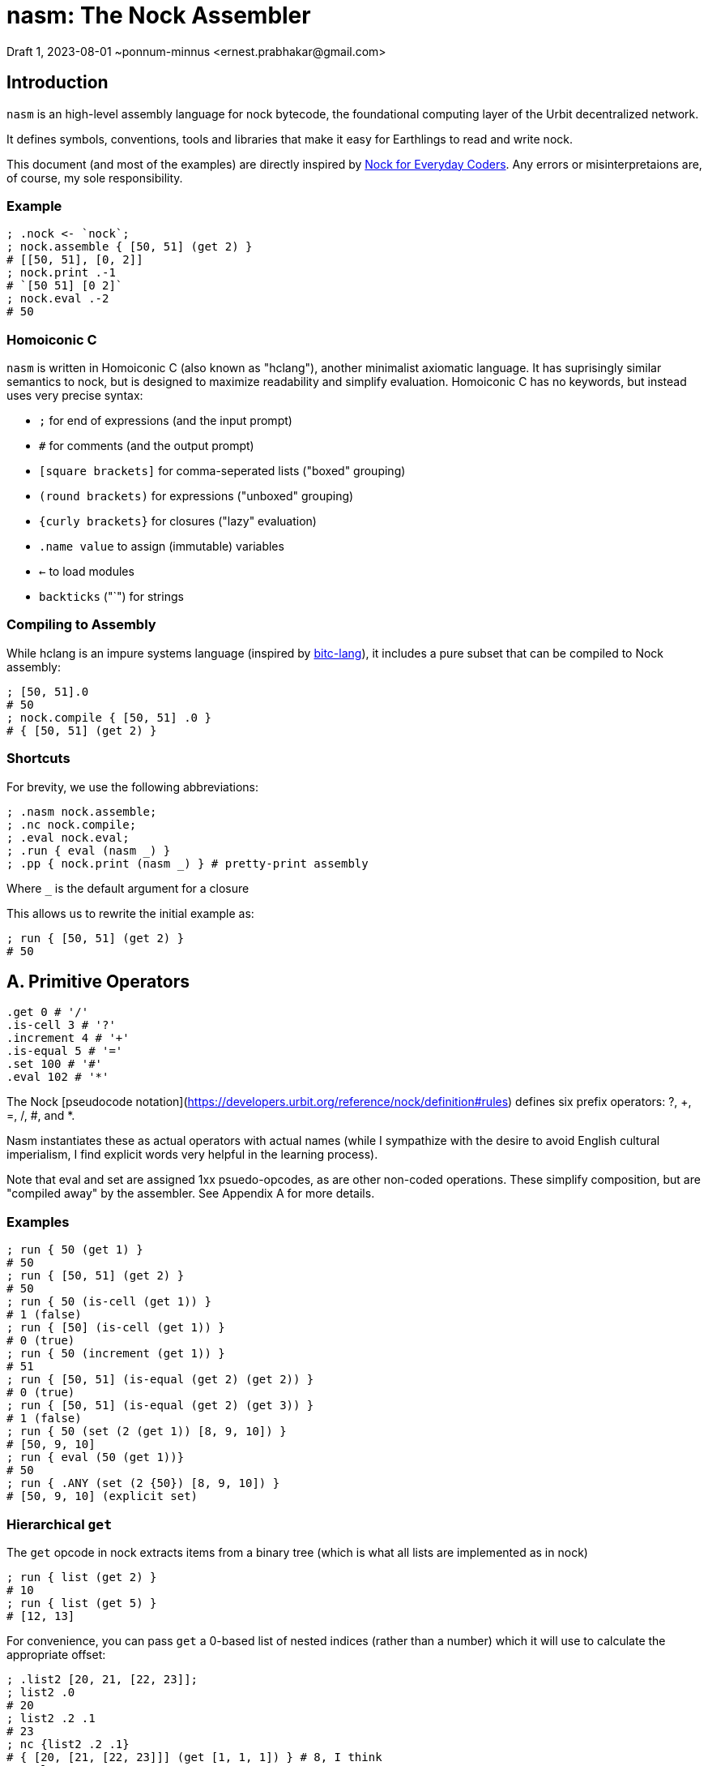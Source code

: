 = nasm: The Nock Assembler
Draft 1, 2023-08-01 ~ponnum-minnus <ernest.prabhakar@gmail.com>

== Introduction

`nasm` is an high-level assembly language for nock bytecode,
the foundational computing layer of the Urbit decentralized network.

It defines symbols, conventions, tools and libraries that make it easy
for Earthlings to read and write nock.

This document (and most of the examples) are directly inspired by
https://blog.timlucmiptev.space/part1.html[Nock for Everyday Coders].
Any errors or misinterpretaions are, of course, my sole responsibility.

=== Example

```hclang
; .nock <- `nock`;
; nock.assemble { [50, 51] (get 2) }
# [[50, 51], [0, 2]]
; nock.print .-1
# `[50 51] [0 2]`
; nock.eval .-2
# 50
 
```

=== Homoiconic C

`nasm` is written in Homoiconic C (also known as "hclang"),
another minimalist axiomatic language.
It has suprisingly similar semantics to nock,
but is designed to maximize readability and simplify evaluation.
Homoiconic C has no keywords, but instead uses very precise syntax:

- `;` for end of expressions (and the input prompt)
- `#` for comments (and the output prompt)
- `[square brackets]` for comma-seperated lists ("boxed" grouping)
- `(round brackets)` for expressions ("unboxed" grouping)
- `{curly brackets}` for closures ("lazy" evaluation)
- `.name value` to assign (immutable) variables
- `<-` to load modules
- `backticks` ("`") for strings

=== Compiling to Assembly

While hclang is an impure systems language
(inspired by https://github.com/repos-bitc/bitc[bitc-lang]),
it includes a pure subset that can be compiled to Nock assembly:

```hclang
; [50, 51].0
# 50
; nock.compile { [50, 51] .0 }
# { [50, 51] (get 2) }
```

=== Shortcuts

For brevity, we use the following abbreviations:

```hclang
; .nasm nock.assemble;
; .nc nock.compile;
; .eval nock.eval;
; .run { eval (nasm _) }
; .pp { nock.print (nasm _) } # pretty-print assembly
```

Where `_` is the default argument for a closure

This allows us to rewrite the initial example as:

```hclang
; run { [50, 51] (get 2) }
# 50
```

== A. Primitive Operators

```hclang
.get 0 # '/'
.is-cell 3 # '?'
.increment 4 # '+'
.is-equal 5 # '='
.set 100 # '#'
.eval 102 # '*'
```

The Nock [pseudocode notation](https://developers.urbit.org/reference/nock/definition#rules)
defines six prefix operators: ?, +, =, /, #, and *.

Nasm instantiates these as actual operators with actual names
(while I sympathize with the desire to avoid English cultural imperialism,
I find explicit words very helpful in the learning process).

Note that eval and set are assigned 1xx psuedo-opcodes, as are other non-coded operations.
These simplify composition, but are "compiled away" by the assembler.
See Appendix A for more details.


=== Examples

```hclang
; run { 50 (get 1) }
# 50
; run { [50, 51] (get 2) }
# 50
; run { 50 (is-cell (get 1)) }
# 1 (false)
; run { [50] (is-cell (get 1)) }
# 0 (true)
; run { 50 (increment (get 1)) }
# 51
; run { [50, 51] (is-equal (get 2) (get 2)) }
# 0 (true)
; run { [50, 51] (is-equal (get 2) (get 3)) }
# 1 (false)
; run { 50 (set (2 (get 1)) [8, 9, 10]) }
# [50, 9, 10]
; run { eval (50 (get 1))}
# 50
; run { .ANY (set (2 {50}) [8, 9, 10]) }
# [50, 9, 10] (explicit set)
```

=== Hierarchical `get`

The `get` opcode in nock extracts items from a binary tree
(which is what all lists are implemented as in nock)

```hclang
; run { list (get 2) }
# 10
; run { list (get 5) }
# [12, 13]
```

For convenience, you can pass `get` a 0-based list of nested indices
(rather than a number) which it will use to calculate the appropriate offset:

```hclang
; .list2 [20, 21, [22, 23]];
; list2 .0
# 20
; list2 .2 .1
# 23
; nc {list2 .2 .1}
# { [20, [21, [22, 23]]] (get [1, 1, 1]) } # 8, I think
; eval .-1
# 23
```

== B. Quoting and Evaluation

=== OpCode 1: quote

The `quote` opcode ignores the subject and returns its body:

```hclang
; nasm { [50, 51] (quote get 2) }
# [[50, 51], [1, [0, 2]]]
; eval .-1
# [0, 2]
```

Note that the assembler stil expands variable names inside a quote,
such as `get`.

You can get the same effect by passing an hclang closure:

```hclang
; nasm { [50, 51] {get 2} }
# [[50, 51], [1, [0, 2]]]
```

Observe that the eval pseudo-app acts as the inverse of quote,
and may be expanded by the assembler:

```hclang
; nasm { [50, 51] (eval {get 2}) }
# [[50, 51], [0, 2]]
```

=== OpCode 7: compose

The simplest native evaluation opcode is `compose`,
which repeatedly applies its arguments to the subject:

```hclang
; nasm { [23, 45] (compose (get 3) (incr (get 1))) }
# { [23, 45], [7, [0, 3], [4, 0, 1]] }
; eval .-1
# 46
```

Because hclang supports linear lists as well as binary expressions,
you can also just specify a sequence of operations directly,
and nasm will interpolate the 7.

```hclang
; nasm { [23, 45] (get 3) (incr (get 1)) }
# { [23, 45], [7, [0, 3], [4, 0, 1]] }
; eval .-1
# 46
```

Note that this means that if you want to invoke The Distribution Rule (below)
you must explicitly group the formulas as a cell:

```hclang
; nasm { [23, 45] [(get 3), (incr (get 2))] }
# { [23, 45], [[0, 3], [4, 0, 2]] }
; eval .-1
# [45, 24]
```

=== OpCode 2: map-eval

OpCode 2 is the more general version of 7
(more precisely, 7 is syntactic sugar on 2).
It evaluates *both* arguments against the subject
before applying them.

```hclang
; [(incr (get 1)), 51] [map-eval (get 3) (get 2)]
# [[[4, 0, 1], 51], [2, [0, 3] [0, 2]]]
; eval .-1
# 52
# Original: { [[4, 0, 1], 51] [2, [0, 3] [0, 2]] }
# Effect: { 51 (incr (get 1)) }
```

== C. Methods

The "method" operation `[a 9 b c]` does two things:

- applies formula `c` to the subject
- invokes the method at slot `b` against that new subject

For example, if `a` is an atom and `b` is 2,
then it simply applies the new formula `c` to `a`.

It is also defined as syntactic sugar on top of `map-eval`:

```hclang
# *[a 9 b c]
; {a (method b c)}
#  -> *[*[a c] 2 [0 1] 0 b]
; { (a c) (map-eval (get 1) (get b))}
; { (a c) ((a c) (get b))}
```

Note that if `c` is a "compound formula" (cell), then by "The Distribution Rule"
the result of applying c to a will be the map of all components.

```hclang
# { a [c1, c2] } ->
# { [a c1, a c2]}
```

As we can see using the following bindings:

```hclang
; .a 45;
; .b 2;
; .c { {incr (get 3)}, (get 1) };
; .c1 { {incr (get 3)} };
; .c2 { get 1 };
```

which gives:

```hclang
# Original: .*(45 [9 2 [1 4 0 3] 0 1])
; nasm { 45 (method 2 [{incr (get 3)}, (get 1)]) }
# [45, [9, [2, [[1, [4, [0, 3]], [0, 1]]]]]]
; eval .-1
# 46
```

using the following expansion:

```hclang
# (a [c1 c2]) ->
# [45 {incr (get 3)}, 45 (get 1)] ->
# [incr (get 3), 45]

# { 45 (method 2 [{incr (get 3)}, (get 1)]) } ->
# { [incr (get 3), 45] ([incr (get 3), 45] (get 2)) } ->
# { [incr (get 3), 45] (incr (get 3)) } ->
# { incr 45 }
# 46
```


== D. Conditionals

Opcode 6 emulates a traditional if-else:

```hclang
# Original: *(1 [6 [0 1] [0 1] [4 0 1]])
; nasm { 1 [6 (get 1) (get 1) (incr (get 1))] }
# [1, [6, [0, 1], [0, 1], [4, [0, 1]]]]
; eval .-1
# 2
# `1 (get 1)` is 1 (false), so it calls the second branch (increment)
```

nasm allows you to instead use the hclang primitives '?' and ':' for
if and else, respectively, much like the C ternary operator:

```hclang
; nasm { 1 ((get 1) ? (get 1) : (incr (get 1))) }
# [1, [6, [0, 1], [0, 1], [4, [0, 1]]]]
```

Note that however these are actually two binary operators:

- "?" returns its argument if the subject is true (0), else returns false (1)
- ":" returns its argument if the subject is false (1), else returns true (0)

Each of these has its own pseudo-code:

```hclang
# Other OpCodes
.if-else 6
.if-true 161
.else 162
```

Which can be useful when compling hclang:

```hclang
; nc { [50, 51] (<> ? .0 : .1) }
# { [50, 51] (0 (if-true get 2) (else get 3)) }
```

== E. Prepend

OpCode 8 is used to prepend a value to a subject and then runs the second formula:

Either by getting an existing value:

```hclang
# Original: ([67 39] [8 [0 3] [4 0 2]])
; nasm { [67, 39] (prepend (get 3) (incr get 2)) }
# [[67, 39], [8, [0, 3], [4, 0, 2]]]
; eval .-1
# 40 (incr 39)
```

Or creating a new one:

```hclang
# Original: ([67 39] [8 [1 0] [4 0 2]])
; nasm { [67, 39] (prepend {0} (incr get 2)) }
# [[67, 39], [8, [1, 0], [4, 0, 2]]]
; eval .-1
# 1 (incr 0)
```

This makes it easy to store "local variables" that can be used
without modifying the rest of the payload.


== F. Native


OpCode 11 is a general 'escape hatch' to call native functionality.

For example, passing an atom calls the procedure with that syscall index
using the rest of the argument as the body:

```hclang
# Original: ([50 51] [11 103 0 2])
; .nasm.sycall.103 { nock.print _ }
; .atom-print 103;
; run { [50, 51] (native atom-print (get 2)) }
`[50, 51] (get 2)` # print expression
# 50
```

Conversely, passing a cell executes the nock expression first:


```hclang
; run { [50, 51] (native [atom-print {}] (get 2)) }
`50` # print result
# 50
```

== G. Compile-Time Variables

The assembler has access to local context, so it can access and expand variables.

```hclang
; .list [10, 11, 12, 13];
; nasm { list }
# [10, [11, [12, 13]]]
```

The local context itself is represented by '.',
which nasm models as an implicit get:

```hclang
; nasm { . }
# {0 1}
```

By default, the compiler will expand local variables:

```hclang
; nc { list.0 }
# { [10, [11, [12, 13]]] (get 2) }
```

We can instead tell the compiler to include an environment
as part of its output.
That tells it to not expand those variables,
but instead pass along  for the assembler to use.


```hclang
; nc.pass { list }
; nc { list.0  }
# {.. <- .list; list [get 2] }
; run .-1
# 10
```

The `..` operator adds those names to the parent context,
so nasm knows it can make use of it.


== Appendix A: RINC Pseudo-Ops

Strictly speaking, nasm is actually designed around the small number
of primitive operations that are used to define nock,
rather than the actual nock opcodes.
This also makes it easy to compile hclang primitives down to the
corresponding psuedo-op.

This approach is similar to the way modern processors and compilers
tend to use orthogonal Reduced Instruction Set Computing (RISC) operations,
rather the Complex Instruction Set Computing (CISC) operations
optimized for efficient hand-coding.
Hence the term "RINC", for Reduced Instruction Nock Computing.

The nasm assembler is repsonsible for converting any pseudo-ops
into the appropriate nock opcodes, so the resulting code runs
on any nock-compatible virtual machine.

```hclang
.opcodes [

    # Primitive Operators

    .is-cell 3 # '?'
    .increment 4 # '+'
    .is-equal 5 # '='
    .get 0 # '/'
    .set 10 # '#'
    .eval 100 # '*'

    # Other OpCodes

    .quote 1
    .map-eval 2
    .if-else 6
    .compose 7
    .prepend 8
    .call 9
    .hint 11

    # Other Pseudo-Operators

    .map 121
    .reduce 122
    .if 161
    .else 162
    .insert 181
    .delete 182
]
```

